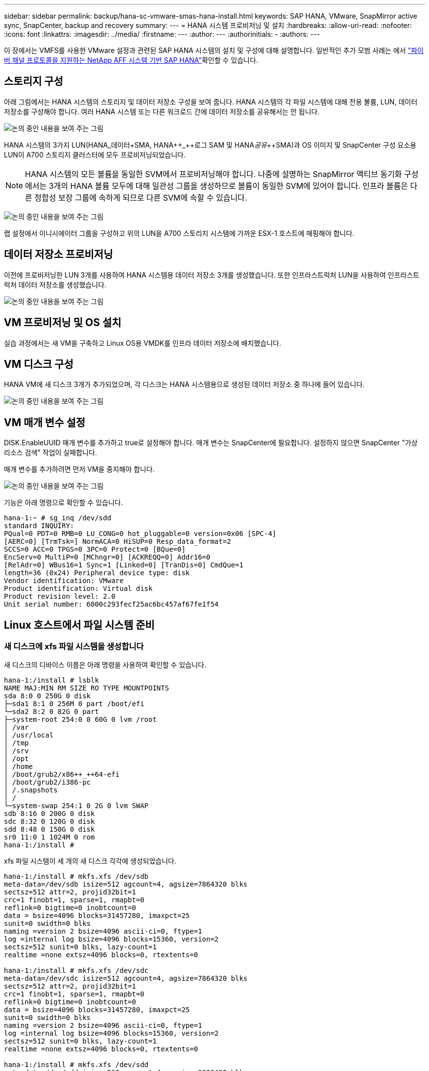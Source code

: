 ---
sidebar: sidebar 
permalink: backup/hana-sc-vmware-smas-hana-install.html 
keywords: SAP HANA, VMware, SnapMirror active sync, SnapCenter, backup and recovery 
summary:  
---
= HANA 시스템 프로비저닝 및 설치
:hardbreaks:
:allow-uri-read: 
:nofooter: 
:icons: font
:linkattrs: 
:imagesdir: ../media/
:firstname: ---
:author: ---
:authorinitials: -
:authors: ---


[role="lead"]
이 장에서는 VMFS를 사용한 VMware 설정과 관련된 SAP HANA 시스템의 설치 및 구성에 대해 설명합니다. 일반적인 추가 모범 사례는 에서 https://docs.netapp.com/us-en/netapp-solutions-sap/bp/saphana_aff_fc_introduction.html#sap-hana-tailored-data-center-integration["파이버 채널 프로토콜을 지원하는 NetApp AFF 시스템 기반 SAP HANA"]확인할 수 있습니다.



== 스토리지 구성

아래 그림에서는 HANA 시스템의 스토리지 및 데이터 저장소 구성을 보여 줍니다. HANA 시스템의 각 파일 시스템에 대해 전용 볼륨, LUN, 데이터 저장소를 구성해야 합니다. 여러 HANA 시스템 또는 다른 워크로드 간에 데이터 저장소를 공유해서는 안 됩니다.

image:sc-saphana-vmware-smas-image5.png["논의 중인 내용을 보여 주는 그림"]

HANA 시스템의 3가지 LUN(HANA++_++데이터++++SMA, HANA++_++로그+++++ SAM 및 HANA++_++공유++_++SMA)과 OS 이미지 및 SnapCenter 구성 요소용 LUN이 A700 스토리지 클러스터에 모두 프로비저닝되었습니다.


NOTE: HANA 시스템의 모든 볼륨을 동일한 SVM에서 프로비저닝해야 합니다. 나중에 설명하는 SnapMirror 액티브 동기화 구성에서는 3개의 HANA 볼륨 모두에 대해 일관성 그룹을 생성하므로 볼륨이 동일한 SVM에 있어야 합니다. 인프라 볼륨은 다른 정합성 보장 그룹에 속하게 되므로 다른 SVM에 속할 수 있습니다.

image:sc-saphana-vmware-smas-image6.png["논의 중인 내용을 보여 주는 그림"]

랩 설정에서 이니시에이터 그룹을 구성하고 위의 LUN을 A700 스토리지 시스템에 가까운 ESX-1 호스트에 매핑해야 합니다.



== 데이터 저장소 프로비저닝

이전에 프로비저닝한 LUN 3개를 사용하여 HANA 시스템용 데이터 저장소 3개를 생성했습니다. 또한 인프라스트럭처 LUN을 사용하여 인프라스트럭처 데이터 저장소를 생성했습니다.

image:sc-saphana-vmware-smas-image7.png["논의 중인 내용을 보여 주는 그림"]



== VM 프로비저닝 및 OS 설치

실습 과정에서는 새 VM을 구축하고 Linux OS용 VMDK를 인프라 데이터 저장소에 배치했습니다.



== VM 디스크 구성

HANA VM에 새 디스크 3개가 추가되었으며, 각 디스크는 HANA 시스템용으로 생성된 데이터 저장소 중 하나에 들어 있습니다.

image:sc-saphana-vmware-smas-image8.png["논의 중인 내용을 보여 주는 그림"]



== VM 매개 변수 설정

DISK.EnableUUID 매개 변수를 추가하고 true로 설정해야 합니다. 매개 변수는 SnapCenter에 필요합니다. 설정하지 않으면 SnapCenter "가상 리소스 검색" 작업이 실패합니다.

매개 변수를 추가하려면 먼저 VM을 중지해야 합니다.

image:sc-saphana-vmware-smas-image9.png["논의 중인 내용을 보여 주는 그림"]

기능은 아래 명령으로 확인할 수 있습니다.

....
hana-1:~ # sg_inq /dev/sdd
standard INQUIRY:
PQual=0 PDT=0 RMB=0 LU_CONG=0 hot_pluggable=0 version=0x06 [SPC-4]
[AERC=0] [TrmTsk=] NormACA=0 HiSUP=0 Resp_data_format=2
SCCS=0 ACC=0 TPGS=0 3PC=0 Protect=0 [BQue=0]
EncServ=0 MultiP=0 [MChngr=0] [ACKREQQ=0] Addr16=0
[RelAdr=0] WBus16=1 Sync=1 [Linked=0] [TranDis=0] CmdQue=1
length=36 (0x24) Peripheral device type: disk
Vendor identification: VMware
Product identification: Virtual disk
Product revision level: 2.0
Unit serial number: 6000c293fecf25ac6bc457af67fe1f54
....


== Linux 호스트에서 파일 시스템 준비



=== 새 디스크에 xfs 파일 시스템을 생성합니다

새 디스크의 디바이스 이름은 아래 명령을 사용하여 확인할 수 있습니다.

....
hana-1:/install # lsblk
NAME MAJ:MIN RM SIZE RO TYPE MOUNTPOINTS
sda 8:0 0 250G 0 disk
├─sda1 8:1 0 256M 0 part /boot/efi
└─sda2 8:2 0 82G 0 part
├─system-root 254:0 0 60G 0 lvm /root
│ /var
│ /usr/local
│ /tmp
│ /srv
│ /opt
│ /home
│ /boot/grub2/x86++_++64-efi
│ /boot/grub2/i386-pc
│ /.snapshots
│ /
└─system-swap 254:1 0 2G 0 lvm SWAP
sdb 8:16 0 200G 0 disk
sdc 8:32 0 120G 0 disk
sdd 8:48 0 150G 0 disk
sr0 11:0 1 1024M 0 rom
hana-1:/install #
....
xfs 파일 시스템이 세 개의 새 디스크 각각에 생성되었습니다.

....
hana-1:/install # mkfs.xfs /dev/sdb
meta-data=/dev/sdb isize=512 agcount=4, agsize=7864320 blks
sectsz=512 attr=2, projid32bit=1
crc=1 finobt=1, sparse=1, rmapbt=0
reflink=0 bigtime=0 inobtcount=0
data = bsize=4096 blocks=31457280, imaxpct=25
sunit=0 swidth=0 blks
naming =version 2 bsize=4096 ascii-ci=0, ftype=1
log =internal log bsize=4096 blocks=15360, version=2
sectsz=512 sunit=0 blks, lazy-count=1
realtime =none extsz=4096 blocks=0, rtextents=0

hana-1:/install # mkfs.xfs /dev/sdc
meta-data=/dev/sdc isize=512 agcount=4, agsize=7864320 blks
sectsz=512 attr=2, projid32bit=1
crc=1 finobt=1, sparse=1, rmapbt=0
reflink=0 bigtime=0 inobtcount=0
data = bsize=4096 blocks=31457280, imaxpct=25
sunit=0 swidth=0 blks
naming =version 2 bsize=4096 ascii-ci=0, ftype=1
log =internal log bsize=4096 blocks=15360, version=2
sectsz=512 sunit=0 blks, lazy-count=1
realtime =none extsz=4096 blocks=0, rtextents=0

hana-1:/install # mkfs.xfs /dev/sdd
meta-data=/dev/sdd isize=512 agcount=4, agsize=9830400 blks
sectsz=512 attr=2, projid32bit=1
crc=1 finobt=1, sparse=1, rmapbt=0
reflink=0 bigtime=0 inobtcount=0
data = bsize=4096 blocks=39321600, imaxpct=25
sunit=0 swidth=0 blks
naming =version 2 bsize=4096 ascii-ci=0, ftype=1
log =internal log bsize=4096 blocks=19200, version=2
sectsz=512 sunit=0 blks, lazy-count=1
realtime =none extsz=4096 blocks=0, rtextents=0
hana-1:/install #
....


=== 마운트 지점 생성

....
hana-1:/ # mkdir -p /hana/data/SMA/mnt00001
hana-1:/ # mkdir -p /hana/log/SMA/mnt00001
hana-1:/ # mkdir -p /hana/shared
hana-1:/ # chmod –R 777 /hana/log/SMA
hana-1:/ # chmod –R 777 /hana/data/SMA
hana-1:/ # chmod -R 777 /hana/shared
....


=== /etc/fstab 구성

....
hana-1:/install # cat /etc/fstab
/dev/system/root / btrfs defaults 0 0
/dev/system/root /var btrfs subvol=/@/var 0 0
/dev/system/root /usr/local btrfs subvol=/@/usr/local 0 0
/dev/system/root /tmp btrfs subvol=/@/tmp 0 0
/dev/system/root /srv btrfs subvol=/@/srv 0 0
/dev/system/root /root btrfs subvol=/@/root 0 0
/dev/system/root /opt btrfs subvol=/@/opt 0 0
/dev/system/root /home btrfs subvol=/@/home 0 0
/dev/system/root /boot/grub2/x86_64-efi btrfs subvol=/@/boot/grub2/x86_64-efi 0 0
/dev/system/root /boot/grub2/i386-pc btrfs subvol=/@/boot/grub2/i386-pc 0 0
/dev/system/swap swap swap defaults 0 0
/dev/system/root /.snapshots btrfs subvol=/@/.snapshots 0 0
UUID=2E8C-48E1 /boot/efi vfat utf8 0 2
/dev/sdb /hana/data/SMA/mnt00001 xfs relatime,inode64 0 0
/dev/sdc /hana/log/SMA/mnt00001 xfs relatime,inode64 0 0
/dev/sdd /hana/shared xfs defaults 0 0
hana-1:/install #

hana-1:/install # df -h
Filesystem Size Used Avail Use% Mounted on
devtmpfs 4.0M 8.0K 4.0M 1% /dev
tmpfs 49G 4.0K 49G 1% /dev/shm
tmpfs 13G 26M 13G 1% /run
tmpfs 4.0M 0 4.0M 0% /sys/fs/cgroup
/dev/mapper/system-root 60G 35G 25G 58% /
/dev/mapper/system-root 60G 35G 25G 58% /.snapshots
/dev/mapper/system-root 60G 35G 25G 58% /boot/grub2/i386-pc
/dev/mapper/system-root 60G 35G 25G 58% /boot/grub2/x86_64-efi
/dev/mapper/system-root 60G 35G 25G 58% /home
/dev/mapper/system-root 60G 35G 25G 58% /opt
/dev/mapper/system-root 60G 35G 25G 58% /srv
/dev/mapper/system-root 60G 35G 25G 58% /tmp
/dev/mapper/system-root 60G 35G 25G 58% /usr/local
/dev/mapper/system-root 60G 35G 25G 58% /var
/dev/mapper/system-root 60G 35G 25G 58% /root
/dev/sda1 253M 5.1M 247M 3% /boot/efi
tmpfs 6.3G 56K 6.3G 1% /run/user/0
/dev/sdb 200G 237M 200G 1% /hana/data/SMA/mnt00001
/dev/sdc 120G 155M 120G 1% /hana/log/SMA/mnt00001
/dev/sdd 150G 186M 150G 1% /hana/shared
hana-1:/install #
....


== HANA 설치

이제 HANA 설치를 실행할 수 있습니다.


NOTE: 설명된 구성을 사용하면 /usr/sap/sma 디렉토리가 OS VMDK에 있게 됩니다. /usr/SAP/SMA를 공유 VMDK에 저장해야 하는 경우 HANA 공유 디스크를 분할하여 /usr/SAP/SMA에 대한 다른 파일 시스템을 제공할 수 있습니다.



== SnapCenter의 Userstore 키입니다

시스템 데이터베이스 사용자에 대한 사용자 저장소를 만들어야 하며, 이 저장소는 SnapCenter에서 사용해야 합니다. 통신 포트에 맞게 HANA 인스턴스 번호를 설정해야 합니다. 설치 인스턴스 번호 "00"이 사용됩니다.

자세한 설명은 에서 확인할 수 있습니다 https://docs.netapp.com/us-en/netapp-solutions-sap/backup/saphana-br-scs-snapcenter-resource-specific-configuration-for-sap-hana-database-backups.html#sap-hana-backup-user-and-hdbuserstore-configuration["SAP HANA 데이터베이스 백업을 위한 SnapCenter 리소스 관련 구성입니다"]

....
smaadm@hana-1:/usr/sap/SMA/HDB00> hdbuserstore set SMAKEY hana-1:30013 SNAPCENTER <password>
Operation succeed.
....
아래 명령을 사용하여 연결을 확인할 수 있습니다.

....
smaadm@hana-1:/usr/sap/SMA/HDB00> hdbsql -U SMAKEY
Welcome to the SAP HANA Database interactive terminal.
Type: \h for help with commands
\q to quit
hdbsql SYSTEMDB=> exit
smaadm@hana-1:/usr/sap/SMA/HDB00
....